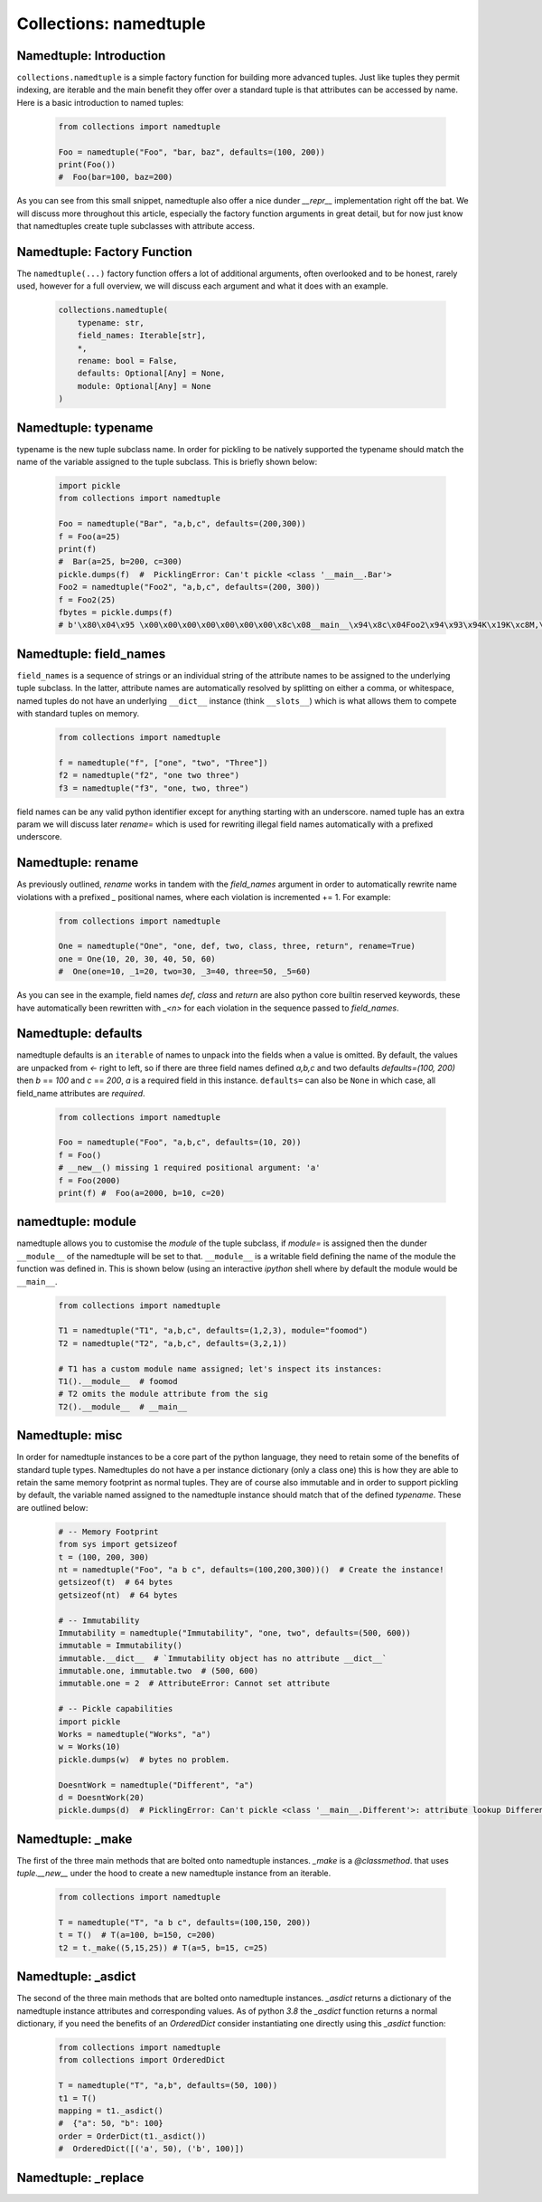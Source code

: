 Collections: namedtuple
========================

Namedtuple: Introduction
-------------------------

``collections.namedtuple`` is a simple factory function for building more advanced tuples.  Just
like tuples they permit indexing, are iterable and the main benefit they offer over a standard
tuple is that attributes can be accessed by name.  Here is a basic introduction to named tuples:

    .. code-block:: python

        from collections import namedtuple

        Foo = namedtuple("Foo", "bar, baz", defaults=(100, 200))
        print(Foo())
        #  Foo(bar=100, baz=200)

As you can see from this small snippet, namedtuple also offer a nice dunder `__repr__` implementation
right off the bat.  We will discuss more throughout this article, especially the factory function arguments
in great detail, but for now just know that namedtuples create tuple subclasses with attribute access.

Namedtuple: Factory Function
-----------------------------

The ``namedtuple(...)`` factory function offers a lot of additional arguments, often overlooked and
to be honest, rarely used, however for a full overview, we will discuss each argument and what it does
with an example.

    .. code-block:: python

        collections.namedtuple(
            typename: str,
            field_names: Iterable[str],
            *,
            rename: bool = False,
            defaults: Optional[Any] = None,
            module: Optional[Any] = None
        )

Namedtuple: typename
---------------------
typename is the new tuple subclass name.  In order for pickling to be natively supported
the typename should match the name of the variable assigned to the tuple subclass. This
is briefly shown below:

    .. code-block:: python

        import pickle
        from collections import namedtuple

        Foo = namedtuple("Bar", "a,b,c", defaults=(200,300))
        f = Foo(a=25)
        print(f)
        #  Bar(a=25, b=200, c=300)
        pickle.dumps(f)  #  PicklingError: Can't pickle <class '__main__.Bar'>
        Foo2 = namedtuple("Foo2", "a,b,c", defaults=(200, 300))
        f = Foo2(25)
        fbytes = pickle.dumps(f)
        # b'\x80\x04\x95 \x00\x00\x00\x00\x00\x00\x00\x8c\x08__main__\x94\x8c\x04Foo2\x94\x93\x94K\x19K\xc8M,\x01\x87\x94\x81\x94...."

Namedtuple: field_names
------------------------
``field_names`` is a sequence of strings or an individual string of the attribute names to be
assigned to the underlying tuple subclass.  In the latter, attribute names are automatically
resolved by splitting on either a comma, or whitespace,  named tuples do not have an
underlying ``__dict__`` instance (think ``__slots__``) which is what allows them to compete
with standard tuples on memory.

    .. code-block:: python

        from collections import namedtuple

        f = namedtuple("f", ["one", "two", "Three"])
        f2 = namedtuple("f2", "one two three")
        f3 = namedtuple("f3", "one, two, three")

field names can be any valid python identifier except for anything starting with an underscore.
named tuple has an extra param we will discuss later `rename=` which is used for rewriting
illegal field names automatically with a prefixed underscore.

Namedtuple: rename
-------------------
As previously outlined, `rename` works in tandem with the `field_names` argument in order to
automatically rewrite name violations with a prefixed `_` positional names, where each
violation is incremented += 1.  For example:

    .. code-block:: python

        from collections import namedtuple

        One = namedtuple("One", "one, def, two, class, three, return", rename=True)
        one = One(10, 20, 30, 40, 50, 60)
        #  One(one=10, _1=20, two=30, _3=40, three=50, _5=60)

As you can see in the example, field names `def`, `class` and `return` are also python
core builtin reserved keywords, these have automatically been rewritten with `_<n>` for
each violation in the sequence passed to `field_names`.

Namedtuple: defaults
---------------------
namedtuple defaults is an ``iterable`` of names to unpack into the fields when a value is omitted.
By default, the values are unpacked from `<-` right to left, so if there are three field names
defined `a,b,c` and two defaults `defaults=(100, 200)` then `b` == `100` and `c` == `200`, `a`
is a required field in this instance.  ``defaults=`` can also be ``None`` in which case, all
field_name attributes are `required`.


    .. code-block:: python

        from collections import namedtuple

        Foo = namedtuple("Foo", "a,b,c", defaults=(10, 20))
        f = Foo()
        # __new__() missing 1 required positional argument: 'a'
        f = Foo(2000)
        print(f) #  Foo(a=2000, b=10, c=20)

namedtuple: module
-------------------
namedtuple allows you to customise the `module` of the tuple subclass, if `module=` is assigned
then the dunder ``__module__`` of the namedtuple will be set to that.  ``__module__`` is a writable
field defining the name of the module the function was defined in.  This is shown below (using an
interactive `ipython` shell where by default the module would be ``__main__``.

    .. code-block:: python

        from collections import namedtuple

        T1 = namedtuple("T1", "a,b,c", defaults=(1,2,3), module="foomod")
        T2 = namedtuple("T2", "a,b,c", defaults=(3,2,1))

        # T1 has a custom module name assigned; let's inspect its instances:
        T1().__module__  # foomod
        # T2 omits the module attribute from the sig
        T2().__module__  # __main__


Namedtuple:  misc
------------------
In order for namedtuple instances to be a core part of the python language, they need to retain
some of the benefits of standard tuple types.  Namedtuples do not have a per instance dictionary
(only a class one) this is how they are able to retain the same memory footprint as normal tuples.
They are of course also immutable and in order to support pickling by default, the variable
named assigned to the namedtuple instance should match that of the defined `typename`.  These
are outlined below:

    .. code-block:: python

        # -- Memory Footprint
        from sys import getsizeof
        t = (100, 200, 300)
        nt = namedtuple("Foo", "a b c", defaults=(100,200,300))()  # Create the instance!
        getsizeof(t)  # 64 bytes
        getsizeof(nt)  # 64 bytes

        # -- Immutability
        Immutability = namedtuple("Immutability", "one, two", defaults=(500, 600))
        immutable = Immutability()
        immutable.__dict__  # `Immutability object has no attribute __dict__`
        immutable.one, immutable.two  # (500, 600)
        immutable.one = 2  # AttributeError: Cannot set attribute

        # -- Pickle capabilities
        import pickle
        Works = namedtuple("Works", "a")
        w = Works(10)
        pickle.dumps(w)  # bytes no problem.

        DoesntWork = namedtuple("Different", "a")
        d = DoesntWork(20)
        pickle.dumps(d)  # PicklingError: Can't pickle <class '__main__.Different'>: attribute lookup Different on __main__ failed

Namedtuple: _make
------------------
The first of the three main methods that are bolted onto namedtuple instances.  `_make` is a `@classmethod`. that
uses `tuple.__new__` under the hood to create a new namedtuple instance from an iterable.

    .. code-block:: python

        from collections import namedtuple

        T = namedtuple("T", "a b c", defaults=(100,150, 200))
        t = T()  # T(a=100, b=150, c=200)
        t2 = t._make((5,15,25)) # T(a=5, b=15, c=25)

Namedtuple: _asdict
--------------------
The second of the three main methods that are bolted onto namedtuple instances.  `_asdict` returns a
dictionary of the namedtuple instance attributes and corresponding values.  As of python `3.8` the
`_asdict` function returns a normal dictionary, if you need the benefits of an `OrderedDict` consider
instantiating one directly using this `_asdict` function:

    .. code-block:: python

        from collections import namedtuple
        from collections import OrderedDict

        T = namedtuple("T", "a,b", defaults=(50, 100))
        t1 = T()
        mapping = t1._asdict()
        #  {"a": 50, "b": 100}
        order = OrderDict(t1._asdict())
        #  OrderedDict([('a', 50), ('b', 100)])

Namedtuple: _replace
---------------------

